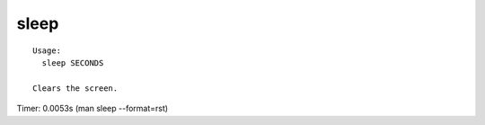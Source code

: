 sleep
=====

::

  Usage:
    sleep SECONDS

  Clears the screen.

Timer: 0.0053s (man sleep --format=rst)
